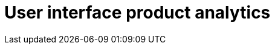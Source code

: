 :description: This section describes the user interface product analytics in Neo4j Ops Manager.

= User interface product analytics
